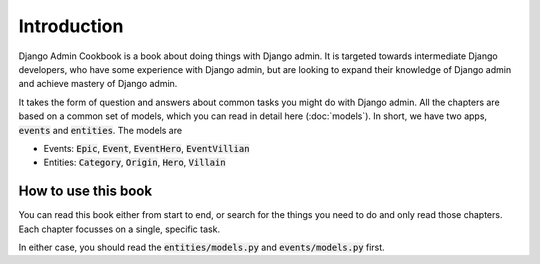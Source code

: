 Introduction
==============

Django Admin Cookbook is a book about doing things with Django admin. It is targeted towards intermediate Django developers,
who have some experience with Django admin, but are looking to expand their knowledge of Django admin and achieve mastery of Django admin.

It takes the form of question and answers about common tasks you might do with Django admin. All the chapters are based on a common set of models, which you can read in detail here (:doc:`models`). In short, we have two apps,
:code:`events` and :code:`entities`. The models are

* Events: :code:`Epic`, :code:`Event`, :code:`EventHero`, :code:`EventVillian`
* Entities: :code:`Category`, :code:`Origin`, :code:`Hero`, :code:`Villain`


How to use this book
+++++++++++++++++++++++

You can read this book either from start to end, or search for the things you need to do and only read those chapters. Each chapter focusses on a single, specific task.

In either case, you should read the :code:`entities/models.py` and :code:`events/models.py` first.
